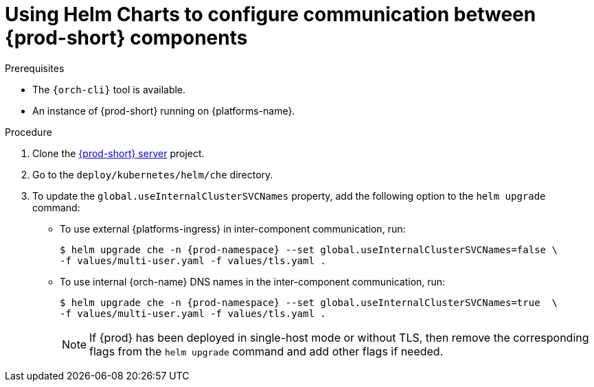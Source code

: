 [id="using-helm-charts-to-configure-communication-between-{prod-id-short}-components_{context}"]
= Using Helm Charts to configure communication between {prod-short} components

.Prerequisites

* The `{orch-cli}` tool is available.
* An instance of {prod-short} running on {platforms-name}.

.Procedure

. Clone the https://github.com/eclipse-che/che-server[{prod-short} server] project.
. Go to the `deploy/kubernetes/helm/che` directory.
. To update the `global.useInternalClusterSVCNames` property, add the following option to the `helm upgrade` command:
- To use external {platforms-ingress} in inter-component communication, run:
+
[subs="+quotes,+attributes"]
----
$ helm upgrade che -n {prod-namespace} --set global.useInternalClusterSVCNames=false \
-f values/multi-user.yaml -f values/tls.yaml .
----
- To use internal {orch-name} DNS names in the inter-component communication, run:
+
[subs="+quotes,+attributes"]
----
$ helm upgrade che -n {prod-namespace} --set global.useInternalClusterSVCNames=true  \
-f values/multi-user.yaml -f values/tls.yaml .
----
NOTE: If {prod} has been deployed in single-host mode or without TLS, then remove the corresponding flags from the `helm upgrade` command and add other flags if needed.
